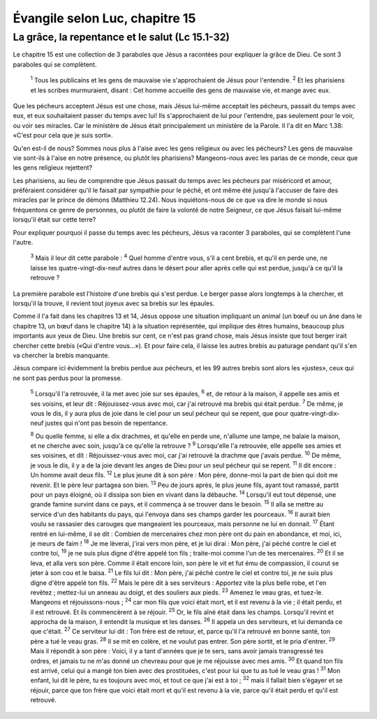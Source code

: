================================
Évangile selon Luc, chapitre 15
================================

La grâce, la repentance et le salut (Lc 15.1-32)
=================================================

Le chapitre 15 est une collection de 3 paraboles que Jésus a racontées pour expliquer la grâce de Dieu. Ce sont 3 paraboles qui se complètent.

  :sup:`1` Tous les publicains et les gens de mauvaise vie s'approchaient de Jésus pour l'entendre.
  :sup:`2` Et les pharisiens et les scribes murmuraient, disant : Cet homme accueille des gens de mauvaise vie, et mange avec eux.

Que les pécheurs acceptent Jésus est une chose, mais Jésus lui-même acceptait les pécheurs, passait du temps avec eux, et eux souhaitaient passer du temps avec lui! Ils s'approchaient de lui pour l'entendre, pas seulement pour le voir, ou voir ses miracles. Car le ministère de Jésus était principalement un ministère de la Parole. Il l'a dit en Marc 1.38: «C'est pour cela que je suis sorti».

Qu'en est-il de nous? Sommes nous plus à l'aise avec les gens religieux ou avec les pécheurs? Les gens de mauvaise vie sont-ils à l'aise en notre présence, ou plutôt les pharisiens? Mangeons-nous avec les parias de ce monde, ceux que les gens religieux rejettent?

Les pharisiens, au lieu de comprendre que Jésus passait du temps avec les pécheurs par miséricord et amour, préféraient considérer qu'il le faisait par sympathie pour le péché, et ont même été jusqu'à l'accuser de faire des miracles par le prince de démons (Matthieu 12.24). Nous inquiétons-nous de ce que va dire le monde si nous fréquentons ce genre de personnes, ou plutôt de faire la volonté de notre Seigneur, ce que Jésus faisait lui-même lorsqu'il était sur cette terre?

Pour expliquer pourquoi il passe du temps avec les pécheurs, Jésus va raconter 3 paraboles, qui se complètent l'une l'autre.

  :sup:`3` Mais il leur dit cette parabole :
  :sup:`4` Quel homme d'entre vous, s'il a cent brebis, et qu'il en perde une, ne laisse les quatre-vingt-dix-neuf autres dans le désert pour aller après celle qui est perdue, jusqu'à ce qu'il la retrouve ?

La première parabole est l'histoire d'une brebis qui s'est perdue. Le berger passe alors longtemps à la chercher, et lorsqu'il la trouve, il revient tout joyeux avec sa brebis sur les épaules.

Comme il l'a fait dans les chapitres 13 et 14, Jésus oppose une situation impliquant un animal (un bœuf ou un âne dans le chapitre 13, un bœuf dans le chapitre 14) à la situation représentée, qui implique des êtres humains, beaucoup plus importants aux yeux de Dieu. Une brebis sur cent, ce n'est pas grand chose, mais Jésus insiste que tout berger irait chercher cette brebis («Qui d'entre vous…»). Et pour faire cela, il laisse les autres brebis au paturage pendant qu'il s'en va chercher la brebis manquante.

Jésus compare ici évidemment la brebis perdue aux pécheurs, et les 99 autres brebis sont alors les «justes», ceux qui ne sont pas perdus pour la promesse.

  :sup:`5` Lorsqu'il l'a retrouvée, il la met avec joie sur ses épaules,
  :sup:`6` et, de retour à la maison, il appelle ses amis et ses voisins, et leur dit : Réjouissez-vous avec moi, car j'ai retrouvé ma brebis qui était perdue.
  :sup:`7` De même, je vous le dis, il y aura plus de joie dans le ciel pour un seul pécheur qui se repent, que pour quatre-vingt-dix-neuf justes qui n'ont pas besoin de repentance.

  :sup:`8` Ou quelle femme, si elle a dix drachmes, et qu'elle en perde une, n'allume une lampe, ne balaie la maison, et ne cherche avec soin, jusqu'à ce qu'elle la retrouve ?
  :sup:`9` Lorsqu'elle l'a retrouvée, elle appelle ses amies et ses voisines, et dit : Réjouissez-vous avec moi, car j'ai retrouvé la drachme que j'avais perdue.
  :sup:`10` De même, je vous le dis, il y a de la joie devant les anges de Dieu pour un seul pécheur qui se repent.
  :sup:`11` Il dit encore : Un homme avait deux fils.
  :sup:`12` Le plus jeune dit à son père : Mon père, donne-moi la part de bien qui doit me revenir. Et le père leur partagea son bien.
  :sup:`13` Peu de jours après, le plus jeune fils, ayant tout ramassé, partit pour un pays éloigné, où il dissipa son bien en vivant dans la débauche.
  :sup:`14` Lorsqu'il eut tout dépensé, une grande famine survint dans ce pays, et il commença à se trouver dans le besoin.
  :sup:`15` Il alla se mettre au service d'un des habitants du pays, qui l'envoya dans ses champs garder les pourceaux.
  :sup:`16` Il aurait bien voulu se rassasier des carouges que mangeaient les pourceaux, mais personne ne lui en donnait.
  :sup:`17` Étant rentré en lui-même, il se dit : Combien de mercenaires chez mon père ont du pain en abondance, et moi, ici, je meurs de faim !
  :sup:`18` Je me lèverai, j'irai vers mon père, et je lui dirai : Mon père, j'ai péché contre le ciel et contre toi,
  :sup:`19` je ne suis plus digne d'être appelé ton fils ; traite-moi comme l'un de tes mercenaires.
  :sup:`20` Et il se leva, et alla vers son père. Comme il était encore loin, son père le vit et fut ému de compassion, il courut se jeter à son cou et le baisa.
  :sup:`21` Le fils lui dit : Mon père, j'ai péché contre le ciel et contre toi, je ne suis plus digne d'être appelé ton fils.
  :sup:`22` Mais le père dit à ses serviteurs : Apportez vite la plus belle robe, et l'en revêtez ; mettez-lui un anneau au doigt, et des souliers aux pieds.
  :sup:`23` Amenez le veau gras, et tuez-le. Mangeons et réjouissons-nous ;
  :sup:`24` car mon fils que voici était mort, et il est revenu à la vie ; il était perdu, et il est retrouvé. Et ils commencèrent à se réjouir.
  :sup:`25` Or, le fils aîné était dans les champs. Lorsqu'il revint et approcha de la maison, il entendit la musique et les danses.
  :sup:`26` Il appela un des serviteurs, et lui demanda ce que c'était.
  :sup:`27` Ce serviteur lui dit : Ton frère est de retour, et, parce qu'il l'a retrouvé en bonne santé, ton père a tué le veau gras.
  :sup:`28` Il se mit en colère, et ne voulut pas entrer. Son père sortit, et le pria d'entrer.
  :sup:`29` Mais il répondit à son père : Voici, il y a tant d'années que je te sers, sans avoir jamais transgressé tes ordres, et jamais tu ne m'as donné un chevreau pour que je me réjouisse avec mes amis.
  :sup:`30` Et quand ton fils est arrivé, celui qui a mangé ton bien avec des prostituées, c'est pour lui que tu as tué le veau gras !
  :sup:`31` Mon enfant, lui dit le père, tu es toujours avec moi, et tout ce que j'ai est à toi ;
  :sup:`32` mais il fallait bien s'égayer et se réjouir, parce que ton frère que voici était mort et qu'il est revenu à la vie, parce qu'il était perdu et qu'il est retrouvé.
